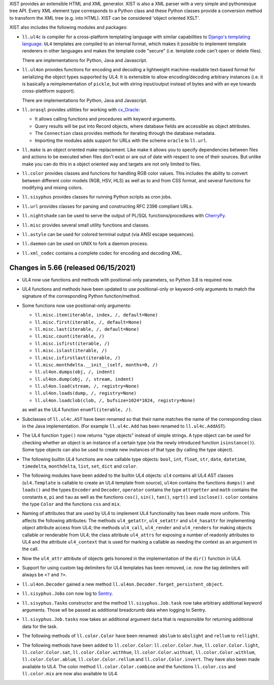 XIST provides an extensible HTML and XML generator. XIST is also a XML parser
with a very simple and pythonesque tree API. Every XML element type corresponds
to a Python class and these Python classes provide a conversion method to
transform the XML tree (e.g. into HTML). XIST can be considered
'object oriented XSLT'.

XIST also includes the following modules and packages:

* ``ll.ul4c`` is compiler for a cross-platform templating language with
  similar capabilities to `Django's templating language`__. ``UL4`` templates
  are compiled to an internal format, which makes it possible to implement
  template renderers in other languages and makes the template code "secure"
  (i.e. template code can't open or delete files).

  __ https://docs.djangoproject.com/en/1.5/topics/templates/

  There are implementations for Python, Java and Javascript.

* ``ll.ul4on`` provides functions for encoding and decoding a lightweight
  machine-readable text-based format for serializing the object types supported
  by UL4. It is extensible to allow encoding/decoding arbitrary instances
  (i.e. it is basically a reimplementation of ``pickle``, but with string
  input/output instead of bytes and with an eye towards cross-plattform
  support).

  There are implementations for Python, Java and Javascript.

* ``ll.orasql`` provides utilities for working with cx_Oracle_:

  - It allows calling functions and procedures with keyword arguments.

  - Query results will be put into Record objects, where database fields
    are accessible as object attributes.

  - The ``Connection`` class provides methods for iterating through the
    database metadata.

  - Importing the modules adds support for URLs with the scheme ``oracle`` to
    ``ll.url``.

  .. _cx_Oracle: https://oracle.github.io/python-cx_Oracle/

* ``ll.make`` is an object oriented make replacement. Like make it allows
  you to specify dependencies between files and actions to be executed
  when files don't exist or are out of date with respect to one
  of their sources. But unlike make you can do this in a object oriented
  way and targets are not only limited to files.

* ``ll.color`` provides classes and functions for handling RGB color values.
  This includes the ability to convert between different color models
  (RGB, HSV, HLS) as well as to and from CSS format, and several functions
  for modifying and mixing colors.

* ``ll.sisyphus`` provides classes for running Python scripts as cron jobs.

* ``ll.url`` provides classes for parsing and constructing RFC 2396
  compliant URLs.

* ``ll.nightshade`` can be used to serve the output of PL/SQL
  functions/procedures with CherryPy__.

* ``ll.misc`` provides several small utility functions and classes.

* ``ll.astyle`` can be used for colored terminal output (via ANSI escape
  sequences).

* ``ll.daemon`` can be used on UNIX to fork a daemon process.

* ``ll.xml_codec`` contains a complete codec for encoding and decoding XML.

__ http://www.cherrypy.org/


Changes in 5.66 (released 06/15/2021)
-------------------------------------

* UL4 now use functions and methods with positional-only parameters, so
  Python 3.8 is required now.

* UL4 functions and methods have been updated to use positional-only or
  keyword-only arguments to match the signature of the corresponding Python
  function/method.

* Some functions now use positional-only arguments:

  * ``ll.misc.item(iterable, index, /, default=None)``
  * ``ll.misc.first(iterable, /, default=None)``
  * ``ll.misc.last(iterable, /, default=None)``
  * ``ll.misc.count(iterable, /)``
  * ``ll.misc.isfirst(iterable, /)``
  * ``ll.misc.islast(iterable, /)``
  * ``ll.misc.isfirstlast(iterable, /)``
  * ``ll.misc.monthdelta.__init__(self, months=0, /)``
  * ``ll.ul4on.dumps(obj, /, indent)``
  * ``ll.ul4on.dump(obj, /, stream, indent)``
  * ``ll.ul4on.load(stream, /, registry=None)``
  * ``ll.ul4on.loads(dump, /, registry=None)``
  * ``ll.ul4on.loadclob(clob, /, bufsize=1024*1024, registry=None)``

  as well as the UL4 function ``enumfl(iterable, /)``.

* Subclasses of ``ll.ul4c.AST`` have been renamed so that their name
  matches the name of the corresponding class in the Java implementation.
  (For example ``ll.ul4c.Add`` has been renamed to
  ``ll.ul4c.AddAST``).

* The UL4 function ``type()`` now returns "type objects" instead of simple
  strings. A type object can be used for checking whether an object is an
  instance of a certain type (via the newly introduced function
  ``isinstance()``). Some type objects can also be used to create new instances
  of that type (by calling the type object).

* The following builtin UL4 functions are now callable type objects: ``bool``,
  ``int``, ``float``, ``str``, ``date``, ``datetime``, ``timedelta``,
  ``monthdelta``, ``list``, ``set``, ``dict`` and ``color``.

* The following modules have been added to the builtin UL4 objects: ``ul4``
  contains all UL4 AST classes (``ul4.Template`` is callable to create an
  UL4 template from source), ``ul4on`` contains the functions ``dumps()``
  and ``loads()`` and the types ``Encoder`` and ``Decoder``, ``operator``
  contains the type ``attrgetter`` and ``math`` contains the constants
  ``e``, ``pi`` and ``tau`` as well as the functions ``cos()``, ``sin()``,
  ``tan()``, ``sqrt()`` and ``isclose()``. ``color`` contains the type
  ``Color`` and the functions ``css`` and ``mix``.

* Naming of attributes that are used by UL4 to implement UL4 functionality
  has been made more uniform. This affects the following attributes:
  The methods ``ul4_getattr``, ``ul4_setattr`` and ``ul4_hasattr``
  for implementing object attribute access from UL4; the methods
  ``ul4_call``, ``ul4_render`` and ``ul4_renders`` for making
  objects callable or renderable from UL4; the class attribute ``ul4_attrs``
  for exposing a number of readonly attributes to UL4 and the attribute
  ``ul4_context`` that is used for marking a callable as needing the context
  as an argument in the call.

* Now the ``ul4_attr`` attribute of objects gets honored in the implementation
  of the ``dir()`` function in UL4.

* Support for using custom tag delimiters for UL4 templates has been removed,
  i.e. now the tag delimiters will always be ``<?`` and ``?>``.

* ``ll.ul4on.Decoder`` gained a new method
  ``ll.ul4on.Decoder.forget_persistent_object``.

* ``ll.sisyphus.Job``\s con now log to Sentry__.

  __ https://sentry.io/

* ``ll.sisyphus.Task``\s constructor and the method
  ``ll.sisyphus.Job.task`` now take arbitrary additional keyword arguments.
  Those wll be passed as additional breadcrumb data when logging to Sentry.

* ``ll.sisyphus.Job.tasks`` now takes an additional argument ``data`` that
  is respsonsible for returning additional data for the task.

* The following methods of ``ll.color.Color`` have been renamed:
  ``abslum`` to ``abslight`` and ``rellum`` to ``rellight``.

* The following methods have been added to ``ll.color.Color``:
  ``ll.color.Color.hue``, ``ll.color.Color.light``,
  ``ll.color.Color.sat``, ``ll.color.Color.withhue``,
  ``ll.color.Color.withsat``, ``ll.color.Color.withlum``,
  ``ll.color.Color.ablum``, ``ll.color.Color.rellum`` and
  ``ll.color.Color.invert``. They have also been made available to UL4.
  The color method ``ll.color.Color.combine`` and the functions
  ``ll.color.css`` and  ``ll.color.mix`` are now also available to UL4.




